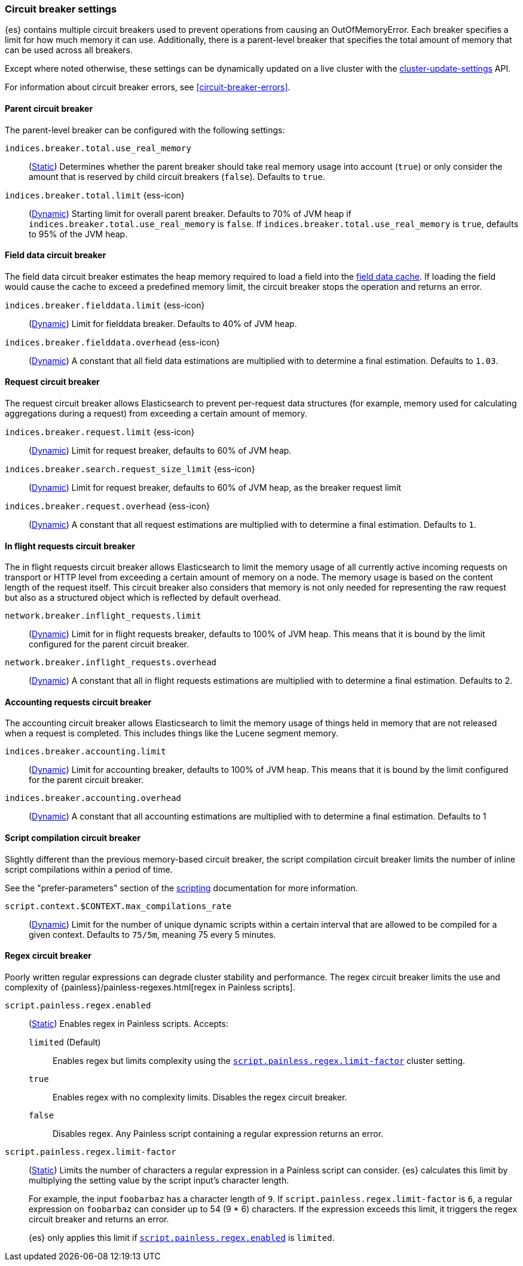 [[circuit-breaker]]
=== Circuit breaker settings
[[circuit-breaker-description]]
// tag::circuit-breaker-description-tag[]
{es} contains multiple circuit breakers used to prevent operations from causing an OutOfMemoryError. Each breaker specifies a limit for how much memory it can use. Additionally, there is a parent-level breaker that specifies the total amount of memory that can be used across all breakers.

Except where noted otherwise, these settings can be dynamically updated on a
live cluster with the <<cluster-update-settings,cluster-update-settings>> API.
// end::circuit-breaker-description-tag[]

For information about circuit breaker errors, see <<circuit-breaker-errors>>.

[[parent-circuit-breaker]]
[discrete]
==== Parent circuit breaker

The parent-level breaker can be configured with the following settings:

`indices.breaker.total.use_real_memory`::
    (<<static-cluster-setting,Static>>)
    Determines whether the parent breaker should take real
    memory usage into account (`true`) or only consider the amount that is
    reserved by child circuit breakers (`false`). Defaults to `true`.

[[indices-breaker-total-limit]]
// tag::indices-breaker-total-limit-tag[]
`indices.breaker.total.limit` {ess-icon}::
    (<<dynamic-cluster-setting,Dynamic>>)
    Starting limit for overall parent breaker. Defaults to 70% of JVM heap if
    `indices.breaker.total.use_real_memory` is `false`. If `indices.breaker.total.use_real_memory`
    is `true`, defaults to 95% of the JVM heap.
// end::indices-breaker-total-limit-tag[]

[[fielddata-circuit-breaker]]
[discrete]
==== Field data circuit breaker
The field data circuit breaker estimates the heap memory required to load a
field into the <<modules-fielddata,field data cache>>. If loading the field would
cause the cache to exceed a predefined memory limit, the circuit breaker stops the
operation and returns an error.

[[fielddata-circuit-breaker-limit]]
// tag::fielddata-circuit-breaker-limit-tag[]
`indices.breaker.fielddata.limit` {ess-icon}::
    (<<dynamic-cluster-setting,Dynamic>>)
    Limit for fielddata breaker. Defaults to 40% of JVM heap.
// end::fielddata-circuit-breaker-limit-tag[]

[[fielddata-circuit-breaker-overhead]]
// tag::fielddata-circuit-breaker-overhead-tag[]
`indices.breaker.fielddata.overhead` {ess-icon}::
    (<<dynamic-cluster-setting,Dynamic>>)
    A constant that all field data estimations are multiplied with to determine a
    final estimation. Defaults to `1.03`.
// end::fielddata-circuit-breaker-overhead-tag[]

[[request-circuit-breaker]]
[discrete]
==== Request circuit breaker

The request circuit breaker allows Elasticsearch to prevent per-request data
structures (for example, memory used for calculating aggregations during a
request) from exceeding a certain amount of memory.

[[request-breaker-limit]]
// tag::request-breaker-limit-tag[]
`indices.breaker.request.limit` {ess-icon}::
    (<<dynamic-cluster-setting,Dynamic>>)
    Limit for request breaker, defaults to 60% of JVM heap.
// end::request-breaker-limit-tag[]

[[request-breaker-limit]]
// tag::request-breaker-limit-tag[]
`indices.breaker.search.request_size_limit` {ess-icon}::
    (<<dynamic-cluster-setting,Dynamic>>)
    Limit for request breaker, defaults to 60% of JVM heap, as the breaker request limit
// end::request-breaker-limit-tag[]

[[request-breaker-overhead]]
// tag::request-breaker-overhead-tag[]
`indices.breaker.request.overhead` {ess-icon}::
    (<<dynamic-cluster-setting,Dynamic>>)
    A constant that all request estimations are multiplied with to determine a
    final estimation. Defaults to `1`.
// end::request-breaker-overhead-tag[]

[[in-flight-circuit-breaker]]
[discrete]
==== In flight requests circuit breaker

The in flight requests circuit breaker allows Elasticsearch to limit the memory usage of all
currently active incoming requests on transport or HTTP level from exceeding a certain amount of
memory on a node. The memory usage is based on the content length of the request itself. This
circuit breaker also considers that memory is not only needed for representing the raw request but
also as a structured object which is reflected by default overhead.

`network.breaker.inflight_requests.limit`::
    (<<dynamic-cluster-setting,Dynamic>>)
    Limit for in flight requests breaker, defaults to 100% of JVM heap. This means that it is bound
    by the limit configured for the parent circuit breaker.

`network.breaker.inflight_requests.overhead`::
    (<<dynamic-cluster-setting,Dynamic>>)
    A constant that all in flight requests estimations are multiplied with to determine a
    final estimation. Defaults to 2.

[[accounting-circuit-breaker]]
[discrete]
==== Accounting requests circuit breaker

The accounting circuit breaker allows Elasticsearch to limit the memory
usage of things held in memory that are not released when a request is
completed. This includes things like the Lucene segment memory.

`indices.breaker.accounting.limit`::
    (<<dynamic-cluster-setting,Dynamic>>)
    Limit for accounting breaker, defaults to 100% of JVM heap. This means that it is bound
    by the limit configured for the parent circuit breaker.

`indices.breaker.accounting.overhead`::
    (<<dynamic-cluster-setting,Dynamic>>)
    A constant that all accounting estimations are multiplied with to determine a
    final estimation. Defaults to 1

[[script-compilation-circuit-breaker]]
[discrete]
==== Script compilation circuit breaker

Slightly different than the previous memory-based circuit breaker, the script
compilation circuit breaker limits the number of inline script compilations
within a period of time.

See the "prefer-parameters" section of the <<modules-scripting-using,scripting>>
documentation for more information.

`script.context.$CONTEXT.max_compilations_rate`::
    (<<dynamic-cluster-setting,Dynamic>>)
    Limit for the number of unique dynamic scripts within a certain interval
    that are allowed to be compiled for a given context. Defaults to `75/5m`,
    meaning 75 every 5 minutes.

[[regex-circuit-breaker]]
[discrete]
==== Regex circuit breaker

Poorly written regular expressions can degrade cluster stability and
performance. The regex circuit breaker limits the use and complexity of
{painless}/painless-regexes.html[regex in Painless scripts].

[[script-painless-regex-enabled]]
`script.painless.regex.enabled`::
(<<static-cluster-setting,Static>>) Enables regex in Painless scripts. Accepts:

`limited` (Default):::
Enables regex but limits complexity using the
<<script-painless-regex-limit-factor,`script.painless.regex.limit-factor`>>
cluster setting.

`true`:::
Enables regex with no complexity limits. Disables the regex circuit breaker.

`false`:::
Disables regex. Any Painless script containing a regular expression returns an
error.

[[script-painless-regex-limit-factor]]
`script.painless.regex.limit-factor`::
(<<static-cluster-setting,Static>>) Limits the number of characters a regular
expression in a Painless script can consider. {es} calculates this limit by
multiplying the setting value by the script input's character length.
+
For example, the input `foobarbaz` has a character length of `9`. If
`script.painless.regex.limit-factor` is `6`, a regular expression on `foobarbaz`
can consider up to 54 (9 * 6) characters. If the expression exceeds this limit,
it triggers the regex circuit breaker and returns an error.
+
{es} only applies this limit if
<<script-painless-regex-enabled,`script.painless.regex.enabled`>> is `limited`.
